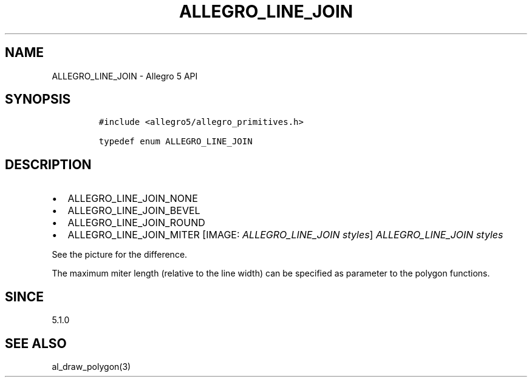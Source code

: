 .\" Automatically generated by Pandoc 3.1.3
.\"
.\" Define V font for inline verbatim, using C font in formats
.\" that render this, and otherwise B font.
.ie "\f[CB]x\f[]"x" \{\
. ftr V B
. ftr VI BI
. ftr VB B
. ftr VBI BI
.\}
.el \{\
. ftr V CR
. ftr VI CI
. ftr VB CB
. ftr VBI CBI
.\}
.TH "ALLEGRO_LINE_JOIN" "3" "" "Allegro reference manual" ""
.hy
.SH NAME
.PP
ALLEGRO_LINE_JOIN - Allegro 5 API
.SH SYNOPSIS
.IP
.nf
\f[C]
#include <allegro5/allegro_primitives.h>

typedef enum ALLEGRO_LINE_JOIN
\f[R]
.fi
.SH DESCRIPTION
.IP \[bu] 2
ALLEGRO_LINE_JOIN_NONE
.IP \[bu] 2
ALLEGRO_LINE_JOIN_BEVEL
.IP \[bu] 2
ALLEGRO_LINE_JOIN_ROUND
.IP \[bu] 2
ALLEGRO_LINE_JOIN_MITER
[IMAGE: \f[I]ALLEGRO_LINE_JOIN styles\f[R]]
\f[I]ALLEGRO_LINE_JOIN styles\f[R]
.PP
See the picture for the difference.
.PP
The maximum miter length (relative to the line width) can be specified
as parameter to the polygon functions.
.SH SINCE
.PP
5.1.0
.SH SEE ALSO
.PP
al_draw_polygon(3)
